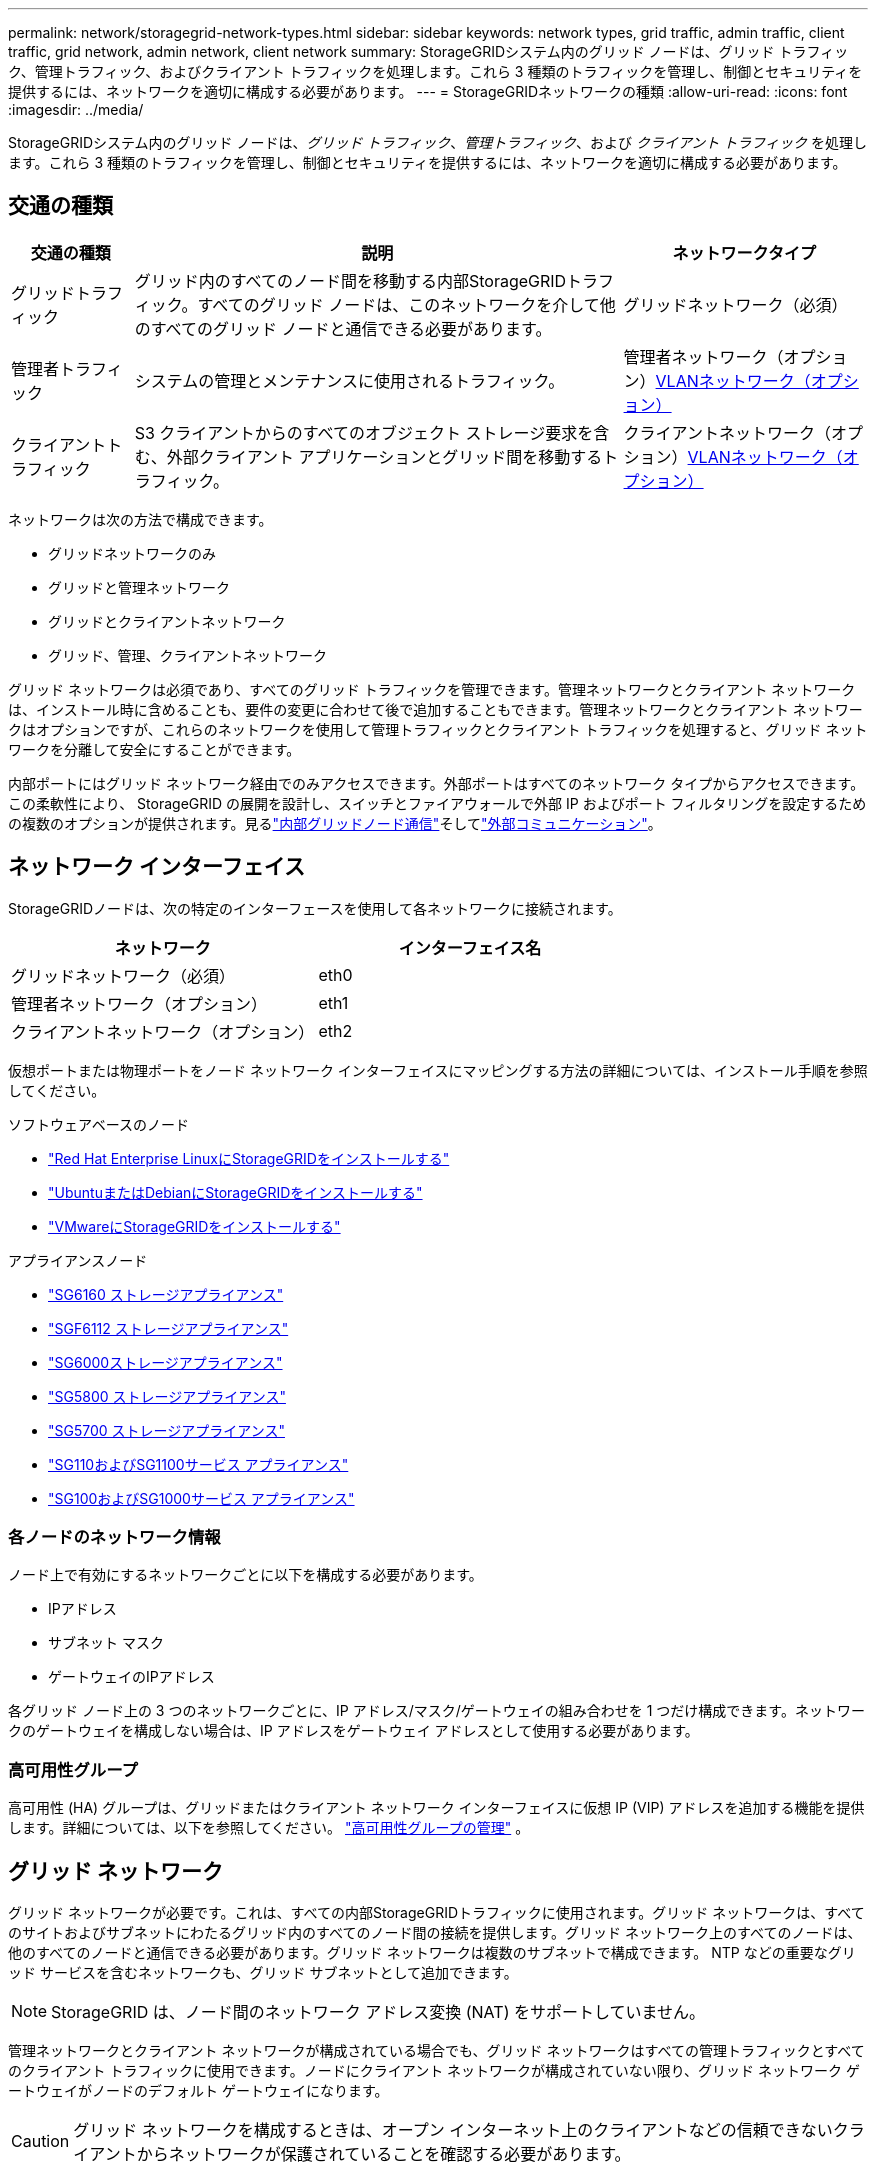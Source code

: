 ---
permalink: network/storagegrid-network-types.html 
sidebar: sidebar 
keywords: network types, grid traffic, admin traffic, client traffic, grid network, admin network, client network 
summary: StorageGRIDシステム内のグリッド ノードは、グリッド トラフィック、管理トラフィック、およびクライアント トラフィックを処理します。これら 3 種類のトラフィックを管理し、制御とセキュリティを提供するには、ネットワークを適切に構成する必要があります。 
---
= StorageGRIDネットワークの種類
:allow-uri-read: 
:icons: font
:imagesdir: ../media/


[role="lead"]
StorageGRIDシステム内のグリッド ノードは、_グリッド トラフィック_、_管理トラフィック_、および _クライアント トラフィック_ を処理します。これら 3 種類のトラフィックを管理し、制御とセキュリティを提供するには、ネットワークを適切に構成する必要があります。



== 交通の種類

[cols="1a,4a,2a"]
|===
| 交通の種類 | 説明 | ネットワークタイプ 


 a| 
グリッドトラフィック
 a| 
グリッド内のすべてのノード間を移動する内部StorageGRIDトラフィック。すべてのグリッド ノードは、このネットワークを介して他のすべてのグリッド ノードと通信できる必要があります。
 a| 
グリッドネットワーク（必須）



 a| 
管理者トラフィック
 a| 
システムの管理とメンテナンスに使用されるトラフィック。
 a| 
管理者ネットワーク（オプション）<<オプションのVLANネットワーク,VLANネットワーク（オプション）>>



 a| 
クライアントトラフィック
 a| 
S3 クライアントからのすべてのオブジェクト ストレージ要求を含む、外部クライアント アプリケーションとグリッド間を移動するトラフィック。
 a| 
クライアントネットワーク（オプション）<<オプションのVLANネットワーク,VLANネットワーク（オプション）>>

|===
ネットワークは次の方法で構成できます。

* グリッドネットワークのみ
* グリッドと管理ネットワーク
* グリッドとクライアントネットワーク
* グリッド、管理、クライアントネットワーク


グリッド ネットワークは必須であり、すべてのグリッド トラフィックを管理できます。管理ネットワークとクライアント ネットワークは、インストール時に含めることも、要件の変更に合わせて後で追加することもできます。管理ネットワークとクライアント ネットワークはオプションですが、これらのネットワークを使用して管理トラフィックとクライアント トラフィックを処理すると、グリッド ネットワークを分離して安全にすることができます。

内部ポートにはグリッド ネットワーク経由でのみアクセスできます。外部ポートはすべてのネットワーク タイプからアクセスできます。この柔軟性により、 StorageGRID の展開を設計し、スイッチとファイアウォールで外部 IP およびポート フィルタリングを設定するための複数のオプションが提供されます。見るlink:../network/internal-grid-node-communications.html["内部グリッドノード通信"]そしてlink:../network/external-communications.html["外部コミュニケーション"]。



== ネットワーク インターフェイス

StorageGRIDノードは、次の特定のインターフェースを使用して各ネットワークに接続されます。

[cols="1a,1a"]
|===
| ネットワーク | インターフェイス名 


 a| 
グリッドネットワーク（必須）
 a| 
eth0



 a| 
管理者ネットワーク（オプション）
 a| 
eth1



 a| 
クライアントネットワーク（オプション）
 a| 
eth2

|===
仮想ポートまたは物理ポートをノード ネットワーク インターフェイスにマッピングする方法の詳細については、インストール手順を参照してください。

.ソフトウェアベースのノード
* link:../rhel/index.html["Red Hat Enterprise LinuxにStorageGRIDをインストールする"]
* link:../ubuntu/index.html["UbuntuまたはDebianにStorageGRIDをインストールする"]
* link:../vmware/index.html["VMwareにStorageGRIDをインストールする"]


.アプライアンスノード
* https://docs.netapp.com/us-en/storagegrid-appliances/installconfig/hardware-description-sg6100.html["SG6160 ストレージアプライアンス"^]
* https://docs.netapp.com/us-en/storagegrid-appliances/installconfig/hardware-description-sg6100.html["SGF6112 ストレージアプライアンス"^]
* https://docs.netapp.com/us-en/storagegrid-appliances/installconfig/hardware-description-sg6000.html["SG6000ストレージアプライアンス"^]
* https://docs.netapp.com/us-en/storagegrid-appliances/installconfig/hardware-description-sg5800.html["SG5800 ストレージアプライアンス"^]
* https://docs.netapp.com/us-en/storagegrid-appliances/installconfig/hardware-description-sg5700.html["SG5700 ストレージアプライアンス"^]
* https://docs.netapp.com/us-en/storagegrid-appliances/installconfig/hardware-description-sg110-and-1100.html["SG110およびSG1100サービス アプライアンス"^]
* https://docs.netapp.com/us-en/storagegrid-appliances/installconfig/hardware-description-sg100-and-1000.html["SG100およびSG1000サービス アプライアンス"^]




=== 各ノードのネットワーク情報

ノード上で有効にするネットワークごとに以下を構成する必要があります。

* IPアドレス
* サブネット マスク
* ゲートウェイのIPアドレス


各グリッド ノード上の 3 つのネットワークごとに、IP アドレス/マスク/ゲートウェイの組み合わせを 1 つだけ構成できます。ネットワークのゲートウェイを構成しない場合は、IP アドレスをゲートウェイ アドレスとして使用する必要があります。



=== 高可用性グループ

高可用性 (HA) グループは、グリッドまたはクライアント ネットワーク インターフェイスに仮想 IP (VIP) アドレスを追加する機能を提供します。詳細については、以下を参照してください。 link:../admin/managing-high-availability-groups.html["高可用性グループの管理"] 。



== グリッド ネットワーク

グリッド ネットワークが必要です。これは、すべての内部StorageGRIDトラフィックに使用されます。グリッド ネットワークは、すべてのサイトおよびサブネットにわたるグリッド内のすべてのノード間の接続を提供します。グリッド ネットワーク上のすべてのノードは、他のすべてのノードと通信できる必要があります。グリッド ネットワークは複数のサブネットで構成できます。  NTP などの重要なグリッド サービスを含むネットワークも、グリッド サブネットとして追加できます。


NOTE: StorageGRID は、ノード間のネットワーク アドレス変換 (NAT) をサポートしていません。

管理ネットワークとクライアント ネットワークが構成されている場合でも、グリッド ネットワークはすべての管理トラフィックとすべてのクライアント トラフィックに使用できます。ノードにクライアント ネットワークが構成されていない限り、グリッド ネットワーク ゲートウェイがノードのデフォルト ゲートウェイになります。


CAUTION: グリッド ネットワークを構成するときは、オープン インターネット上のクライアントなどの信頼できないクライアントからネットワークが保護されていることを確認する必要があります。

グリッド ネットワーク ゲートウェイの次の要件と詳細に注意してください。

* グリッド サブネットが複数ある場合は、グリッド ネットワーク ゲートウェイを構成する必要があります。
* グリッド構成が完了するまで、グリッド ネットワーク ゲートウェイはノードのデフォルト ゲートウェイになります。
* グローバル グリッド ネットワーク サブネット リストに設定されているすべてのサブネットへのすべてのノードに対して、静的ルートが自動的に生成されます。
* クライアント ネットワークが追加されると、グリッド構成が完了すると、デフォルト ゲートウェイはグリッド ネットワーク ゲートウェイからクライアント ネットワーク ゲートウェイに切り替わります。




== 管理者ネットワーク

管理ネットワークはオプションです。設定すると、システム管理およびメンテナンス トラフィックに使用できます。管理ネットワークは通常はプライベート ネットワークであり、ノード間でルーティング可能である必要はありません。

管理ネットワークを有効にするグリッド ノードを選択できます。

管理ネットワークを使用する場合、管理およびメンテナンスのトラフィックはグリッド ネットワークを通過する必要がありません。管理ネットワークの一般的な用途は次のとおりです。

* Grid Manager および Tenant Manager ユーザー インターフェイスへのアクセス。
* NTP サーバー、DNS サーバー、外部キー管理サーバー (KMS)、Lightweight Directory Access Protocol (LDAP) サーバーなどの重要なサービスへのアクセス。
* 管理ノード上の監査ログへのアクセス。
* メンテナンスとサポートのためのセキュア シェル プロトコル (SSH) アクセス。


管理ネットワークは、内部グリッド トラフィックには使用されません。管理ネットワーク ゲートウェイが提供され、管理ネットワークが複数の外部サブネットと通信できるようになります。ただし、管理ネットワーク ゲートウェイはノードのデフォルト ゲートウェイとして使用されることはありません。

管理ネットワーク ゲートウェイの次の要件と詳細に注意してください。

* 管理ネットワーク サブネットの外部から接続を行う場合、または複数の管理ネットワーク サブネットが構成されている場合は、管理ネットワーク ゲートウェイが必要です。
* ノードの管理ネットワーク サブネット リストに設定されているサブネットごとに静的ルートが作成されます。




== クライアント ネットワーク

クライアント ネットワークはオプションです。設定すると、S3 などのクライアント アプリケーションにグリッド サービスへのアクセスを提供するために使用されます。 StorageGRIDデータを外部リソース (クラウド ストレージ プールやStorageGRID CloudMirror レプリケーション サービスなど) からアクセスできるようにする場合は、外部リソースでもクライアント ネットワークを使用できます。グリッド ノードは、クライアント ネットワーク ゲートウェイを介して到達可能な任意のサブネットと通信できます。

どのグリッド ノードでクライアント ネットワークを有効にするかを選択できます。すべてのノードが同じクライアント ネットワーク上にある必要はなく、ノードがクライアント ネットワークを介して相互に通信することはありません。グリッドのインストールが完了するまで、クライアント ネットワークは動作しません。

セキュリティを強化するために、ノードのクライアント ネットワーク インターフェイスを信頼できないものとして指定し、クライアント ネットワークで許可される接続をより制限することができます。ノードのクライアント ネットワーク インターフェイスが信頼されていない場合、インターフェイスは CloudMirror レプリケーションで使用されるような送信接続を受け入れますが、ロード バランサーのエンドポイントとして明示的に構成されたポート上の受信接続のみを受け入れます。見るlink:../admin/manage-firewall-controls.html["ファイアウォール制御を管理する"]そしてlink:../admin/configuring-load-balancer-endpoints.html["ロードバランサのエンドポイントを構成する"]。

クライアント ネットワークを使用する場合、クライアント トラフィックはグリッド ネットワークを通過する必要がありません。グリッド ネットワーク トラフィックは、安全でルーティング不可能なネットワークに分離できます。多くの場合、次のノード タイプがクライアント ネットワークで構成されます。

* ゲートウェイ ノード。これらのノードは、 StorageGRIDロード バランサ サービスへのアクセスと、グリッドへの S3 クライアント アクセスを提供するためです。
* ストレージ ノード。これらのノードは、S3 プロトコル、クラウド ストレージ プール、および CloudMirror レプリケーション サービスへのアクセスを提供するためです。
* 管理ノードは、テナント ユーザーが管理ネットワークを使用しなくてもテナント マネージャーに接続できるようにします。


クライアント ネットワーク ゲートウェイについては、次の点に注意してください。

* クライアント ネットワークが構成されている場合は、クライアント ネットワーク ゲートウェイが必要です。
* グリッド構成が完了すると、クライアント ネットワーク ゲートウェイがグリッド ノードのデフォルト ルートになります。




== オプションのVLANネットワーク

必要に応じて、クライアント トラフィックおよび一部の種類の管理トラフィックに仮想 LAN (VLAN) ネットワークを使用することもできます。ただし、グリッド トラフィックでは VLAN インターフェイスを使用できません。ノード間の内部StorageGRIDトラフィックは、常に eth0 上のグリッド ネットワークを使用する必要があります。

VLAN の使用をサポートするには、ノード上の 1 つ以上のインターフェイスをスイッチのトランク インターフェイスとして設定する必要があります。グリッド ネットワーク インターフェイス (eth0) またはクライアント ネットワーク インターフェイス (eth2) をトランクとして構成したり、ノードにトランク インターフェイスを追加したりできます。

eth0 がトランクとして設定されている場合、グリッド ネットワーク トラフィックは、スイッチで設定されているとおりにトランク ネイティブ インターフェイスを介して流れます。同様に、eth2 がトランクとして設定され、クライアント ネットワークも同じノード上に設定されている場合、クライアント ネットワークはスイッチ上に設定されているトランク ポートのネイティブ VLAN を使用します。

VLAN ネットワークでは、SSH、グリッド マネージャー、テナント マネージャー トラフィックなどに使用される受信管理トラフィックのみがサポートされます。  NTP、DNS、LDAP、KMS、クラウド ストレージ プールなどに使用される送信トラフィックは、VLAN ネットワーク経由ではサポートされません。


NOTE: VLAN インターフェイスは、管理ノードとゲートウェイ ノードにのみ追加できます。ストレージ ノードへのクライアントまたは管理者のアクセスには VLAN インターフェイスを使用できません。

見るlink:../admin/configure-vlan-interfaces.html["VLANインターフェースを構成する"]手順とガイドラインについてはこちらをご覧ください。

VLAN インターフェースは HA グループでのみ使用され、アクティブ ノードで VIP アドレスが割り当てられます。見るlink:../admin/managing-high-availability-groups.html["高可用性グループの管理"]手順とガイドラインについてはこちらをご覧ください。
